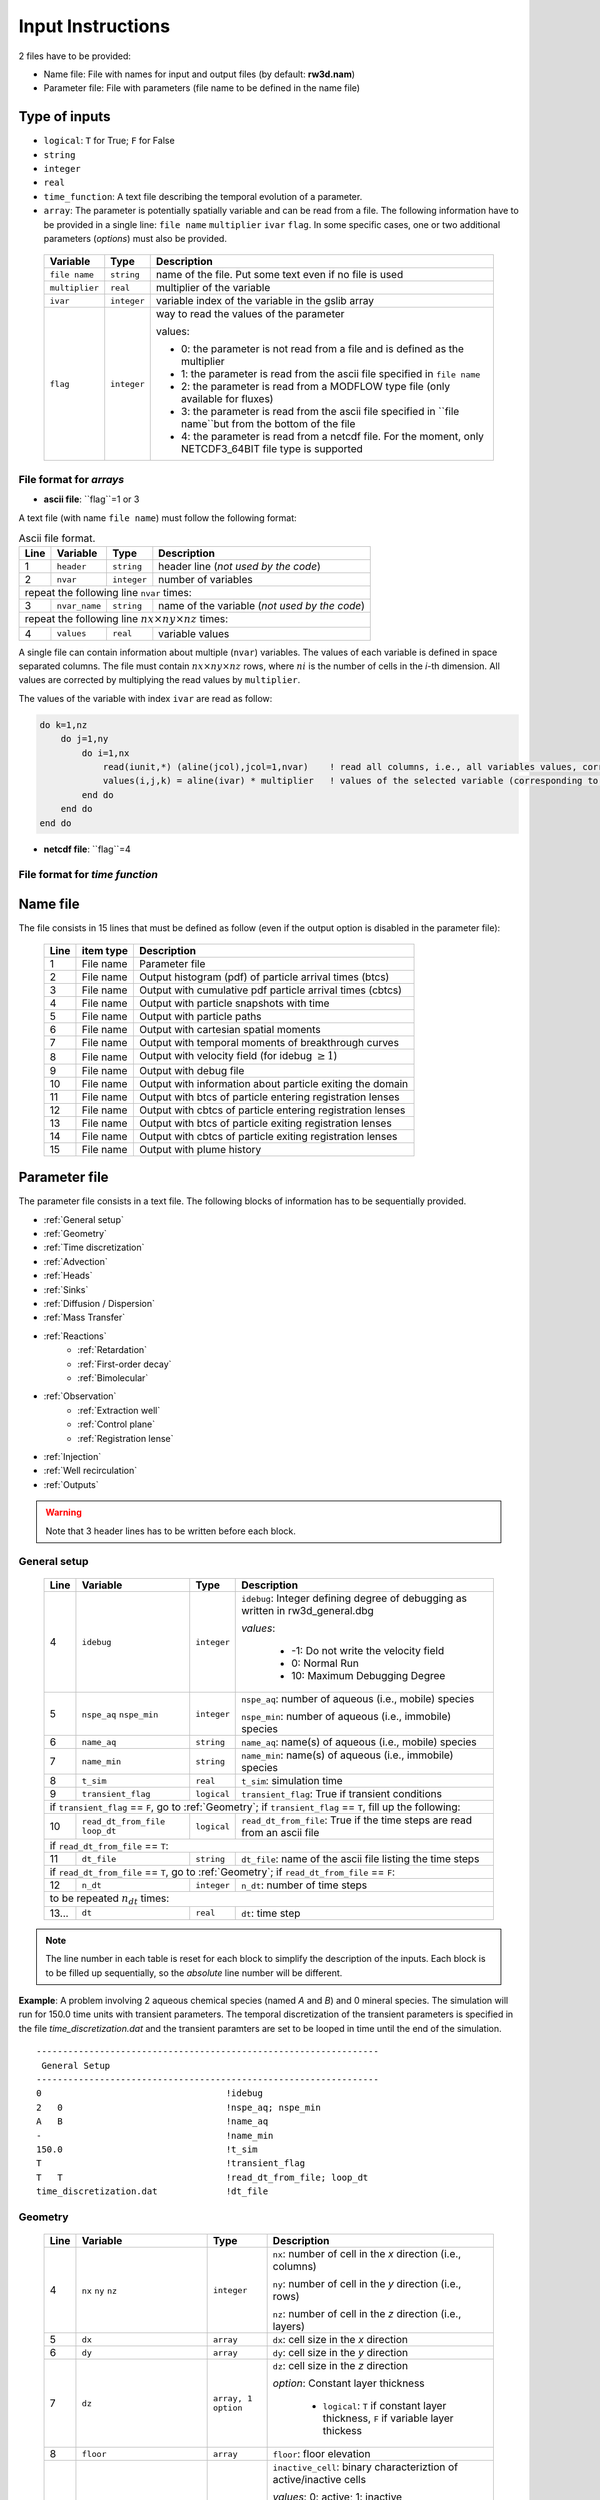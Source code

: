 .. _inputs:

Input Instructions
===============

2 files have to be provided: 

- Name file: File with names for input and output files (by default: **rw3d.nam**)
- Parameter file: File with parameters (file name to be defined in the name file)


Type of inputs
------------

- ``logical``: ``T`` for True; ``F`` for False
- ``string``
- ``integer``
- ``real``
- ``time_function``: A text file describing the temporal evolution of a parameter. 
- ``array``: The parameter is potentially spatially variable and can be read from a file. The following information have to be provided in a single line: ``file name`` ``multiplier`` ``ivar`` ``flag``. 
  In some specific cases, one or two additional parameters (*options*) must also be provided. 

.. _tbl-grid:
  
  +-----------------------------+--------------------+-----------------------------------------------------------------------------------------------------------+
  | Variable                    | Type               | Description                                                                                               |
  +======+======================+====================+===========================================================================================================+
  | ``file name``               | ``string``         | name of the file. Put some text even if no file is used                                                   |
  +-----------------------------+--------------------+-----------------------------------------------------------------------------------------------------------+
  | ``multiplier``              | ``real``           | multiplier of the variable                                                                                |
  +-----------------------------+--------------------+-----------------------------------------------------------------------------------------------------------+
  | ``ivar``                    | ``integer``        | variable index of the variable in the gslib array                                                         |
  +-----------------------------+--------------------+-----------------------------------------------------------------------------------------------------------+
  | ``flag``                    | ``integer``        | way to read the values of the parameter                                                                   |
  |                             |                    |                                                                                                           |
  |                             |                    | values:                                                                                                   |
  |                             |                    |                                                                                                           |
  |                             |                    | - 0: the parameter is not read from a file and is defined as the multiplier                               |
  |                             |                    | - 1: the parameter is read from the ascii file specified in ``file name``                                 |
  |                             |                    | - 2: the parameter is read from a MODFLOW type file (only available for fluxes)                           |
  |                             |                    | - 3: the parameter is read from the ascii file specified in ``file name``but from the bottom of the file  |
  |                             |                    | - 4: the parameter is read from a netcdf file. For the moment, only NETCDF3_64BIT file type is supported  |
  |                             |                    |                                                                                                           |
  +-----------------------------+--------------------+-----------------------------------------------------------------------------------------------------------+

.. 
    .. tabularcolumns:: p{0.132\linewidth}p{0.198\linewidth}p{0.330\linewidth}
    .. table:: Example table in grid style
    :name: tables-grid-example
    :widths: 20, 30, 50
    :class: longtable
    :align: center
    :width: 66%

    +-----------------------------+--------------------+-----------------------------------------------------------------------------------------------------------+
    | Variable                    | Type               | Description                                                                                               |
    +======+======================+====================+===========================================================================================================+
    | ``file name``               | ``string``         | name of the file. Put some text even if no file is used                                                   |
    +-----------------------------+--------------------+-----------------------------------------------------------------------------------------------------------+
    | ``multiplier``              | ``real``           | multiplier of the variable                                                                                |
    +-----------------------------+--------------------+-----------------------------------------------------------------------------------------------------------+
    | ``ivar``                    | ``integer``        | variable index of the variable in the gslib array                                                         |
    +-----------------------------+--------------------+-----------------------------------------------------------------------------------------------------------+
    | ``flag``                    | ``integer``        | way to read the values of the parameter                                                                   |
    |                             |                    |                                                                                                           |
    |                             |                    | values:                                                                                                   |
    |                             |                    |                                                                                                           |
    |                             |                    | - 0: the parameter is not read from a file and is defined as the multiplier                               |
    |                             |                    | - 1: the parameter is read from the ascii file specified in ``file name``                                 |
    |                             |                    | - 2: the parameter is read from a MODFLOW type file (only available for fluxes)                           |
    |                             |                    | - 3: the parameter is read from the ascii file specified in ``file name``but from the bottom of the file  |
    |                             |                    | - 4: the parameter is read from a netcdf file. For the moment, only NETCDF3_64BIT file type is supported  |
    |                             |                    |                                                                                                           |
    +-----------------------------+--------------------+-----------------------------------------------------------------------------------------------------------+


File format for *arrays*
~~~~~~~~~~

- **ascii file**: ``flag``=1 or 3

A text file (with name ``file name``) must follow the following format: 

.. container::
   :name: table-array

   .. table:: Ascii file format.
 
      +------+-------------------------------------------------------------------------+--------------------+----------------------------------------------------------------------------------------+
      |Line  | Variable                                                                | Type               | Description                                                                            |
      +======+=========================================================================+====================+========================================================================================+
      | 1    | ``header``                                                              | ``string``         | header line (*not used by the code*)                                                   |
      +------+-------------------------------------------------------------------------+--------------------+----------------------------------------------------------------------------------------+
      | 2    | ``nvar``                                                                | ``integer``        | number of variables                                                                    |
      +------+-------------------------------------------------------------------------+--------------------+----------------------------------------------------------------------------------------+
      | repeat the following line ``nvar`` times:                                                                                                                                                    |
      +------+-------------------------------------------------------------------------+--------------------+----------------------------------------------------------------------------------------+
      | 3    | ``nvar_name``                                                           | ``string``         | name of the variable (*not used by the code*)                                          |
      +------+-------------------------------------------------------------------------+--------------------+----------------------------------------------------------------------------------------+
      | repeat the following line :math:`nx \times ny \times nz` times:                                                                                                                              |
      +------+-------------------------------------------------------------------------+--------------------+----------------------------------------------------------------------------------------+
      | 4    | ``values``                                                              | ``real``           | variable values                                                                        |
      +------+-------------------------------------------------------------------------+--------------------+----------------------------------------------------------------------------------------+

A single file can contain information about multiple (``nvar``) variables. 
The values of each variable is defined in space separated columns. The file must contain :math:`nx \times ny \times nz` rows, where :math:`ni` is the number of cells in the *i*-th dimension. 
All values are corrected by multiplying the read values by ``multiplier``. 

The values of the variable with index ``ivar`` are read as follow: 

.. code-block:: fortran

    do k=1,nz
        do j=1,ny
            do i=1,nx
                read(iunit,*) (aline(jcol),jcol=1,nvar)    ! read all columns, i.e., all variables values, corresponding to the location (i,j,k)
                values(i,j,k) = aline(ivar) * multiplier   ! values of the selected variable (corresponding to the column ivar), corrected by a user-defined constant (multiplier) 
            end do
        end do
    end do


- **netcdf file**: ``flag``=4


File format for *time function*
~~~~~~~~~~



Name file
------------

The file consists in 15 lines that must be defined as follow (even if the output option is disabled in the parameter file): 

.. _tbl-grid:
 
  +------+--------------+------------------------------------------------------------+
  |Line  | item type    | Description                                                |
  +======+==============+============================================================+
  | 1    | File name    | Parameter file                                             |
  +------+--------------+------------------------------------------------------------+
  | 2    | File name    | Output histogram (pdf) of particle arrival times (btcs)    |
  +------+--------------+------------------------------------------------------------+
  | 3    | File name    | Output with cumulative pdf particle arrival times (cbtcs)  |
  +------+--------------+------------------------------------------------------------+
  | 4    | File name    | Output with particle snapshots with time                   |
  +------+--------------+------------------------------------------------------------+
  | 5    | File name    | Output with particle paths                                 |
  +------+--------------+------------------------------------------------------------+
  | 6    | File name    | Output with cartesian spatial moments                      |
  +------+--------------+------------------------------------------------------------+
  | 7    | File name    | Output with temporal moments of breakthrough curves        |
  +------+--------------+------------------------------------------------------------+
  | 8    | File name    | Output with velocity field (for idebug :math:`\geq 1`)     |
  +------+--------------+------------------------------------------------------------+
  | 9    | File name    | Output with debug file                                     |
  +------+--------------+------------------------------------------------------------+
  | 10   | File name    | Output with information about particle exiting the domain  |
  +------+--------------+------------------------------------------------------------+
  | 11   | File name    | Output with btcs of particle entering registration lenses  |
  +------+--------------+------------------------------------------------------------+
  | 12   | File name    | Output with cbtcs of particle entering registration lenses |
  +------+--------------+------------------------------------------------------------+
  | 13   | File name    | Output with btcs of particle exiting registration lenses   |
  +------+--------------+------------------------------------------------------------+
  | 14   | File name    | Output with cbtcs of particle exiting registration lenses  |
  +------+--------------+------------------------------------------------------------+
  | 15   | File name    | Output with plume history                                  |
  +------+--------------+------------------------------------------------------------+


Parameter file
------------

The parameter file consists in a text file. The following blocks of information has to be sequentially provided. 

- :ref:`General setup`
- :ref:`Geometry`
- :ref:`Time discretization`
- :ref:`Advection`
- :ref:`Heads`
- :ref:`Sinks`
- :ref:`Diffusion / Dispersion`
- :ref:`Mass Transfer`
- :ref:`Reactions`
    - :ref:`Retardation`
    - :ref:`First-order decay`
    - :ref:`Bimolecular`
- :ref:`Observation` 
    - :ref:`Extraction well`
    - :ref:`Control plane`
    - :ref:`Registration lense`
- :ref:`Injection`
- :ref:`Well recirculation`
- :ref:`Outputs`

.. warning::
    Note that 3 header lines has to be written before each block. 


.. _General setup:

General setup
~~~~~~~~~~

.. _tbl-grid:
  
  +------+-------------------------------------------------------------------------+--------------------+----------------------------------------------------------------------------------------+
  |Line  | Variable                                                                | Type               | Description                                                                            |
  +======+=========================================================================+====================+========================================================================================+
  | 4    | ``idebug``                                                              | ``integer``        | ``idebug``: Integer defining degree of debugging as written in rw3d_general.dbg        |
  |      |                                                                         |                    |                                                                                        |
  |      |                                                                         |                    | *values*:                                                                              |
  |      |                                                                         |                    |                                                                                        |
  |      |                                                                         |                    |         - -1: Do not write the velocity field                                          |
  |      |                                                                         |                    |         - 0: Normal Run                                                                |
  |      |                                                                         |                    |         - 10: Maximum Debugging Degree                                                 |
  +------+-------------------------------------------------------------------------+--------------------+----------------------------------------------------------------------------------------+
  | 5    | ``nspe_aq`` ``nspe_min``                                                | ``integer``        | ``nspe_aq``: number of aqueous (i.e., mobile) species                                  |
  |      |                                                                         |                    |                                                                                        |
  |      |                                                                         |                    | ``nspe_min``: number of aqueous (i.e., immobile) species                               |
  +------+-------------------------------------------------------------------------+--------------------+----------------------------------------------------------------------------------------+
  | 6    | ``name_aq``                                                             | ``string``         | ``name_aq``: name(s) of aqueous (i.e., mobile) species                                 |
  +------+-------------------------------------------------------------------------+--------------------+----------------------------------------------------------------------------------------+
  | 7    | ``name_min``                                                            | ``string``         | ``name_min``: name(s) of aqueous (i.e., immobile) species                              |
  +------+-------------------------------------------------------------------------+--------------------+----------------------------------------------------------------------------------------+
  | 8    | ``t_sim``                                                               | ``real``           | ``t_sim``: simulation time                                                             |
  +------+-------------------------------------------------------------------------+--------------------+----------------------------------------------------------------------------------------+
  | 9    | ``transient_flag``                                                      | ``logical``        | ``transient_flag``: True if transient conditions                                       |
  +------+-------------------------------------------------------------------------+--------------------+----------------------------------------------------------------------------------------+
  | if ``transient_flag`` == ``F``, go to :ref:`Geometry`; if ``transient_flag`` == ``T``, fill up the following:                                                                                |
  +------+-------------------------------------------------------------------------+--------------------+----------------------------------------------------------------------------------------+
  | 10   | ``read_dt_from_file``  ``loop_dt``                                      | ``logical``        | ``read_dt_from_file``: True if the time steps are read from an ascii file              |
  +------+-------------------------------------------------------------------------+--------------------+----------------------------------------------------------------------------------------+
  | if ``read_dt_from_file`` == ``T``:                                                                                                                                                           |
  +------+-------------------------------------------------------------------------+--------------------+----------------------------------------------------------------------------------------+
  | 11   | ``dt_file``                                                             | ``string``         | ``dt_file``: name of the ascii file listing the time steps                             |
  +------+-------------------------------------------------------------------------+--------------------+----------------------------------------------------------------------------------------+
  | if ``read_dt_from_file`` == ``T``, go to :ref:`Geometry`; if ``read_dt_from_file`` == ``F``:                                                                                                 |
  +------+-------------------------------------------------------------------------+--------------------+----------------------------------------------------------------------------------------+
  | 12   | ``n_dt``                                                                | ``integer``        | ``n_dt``: number of time steps                                                         |
  +------+-------------------------------------------------------------------------+--------------------+----------------------------------------------------------------------------------------+
  | to be repeated :math:`n_{dt}` times:                                                                                                                                                         |
  +------+-------------------------------------------------------------------------+--------------------+----------------------------------------------------------------------------------------+
  | 13...| ``dt``                                                                  | ``real``           | ``dt``: time step                                                                      |
  +------+-------------------------------------------------------------------------+--------------------+----------------------------------------------------------------------------------------+

.. note::
    The line number in each table is reset for each block to simplify the description of the inputs. Each block is to be filled up sequentially, so the *absolute* line number will be different. 


**Example**: A problem involving 2 aqueous chemical species (named *A* and *B*) and 0 mineral species. 
The simulation will run for 150.0 time units with transient parameters. 
The temporal discretization of the transient parameters is specified in the file *time_discretization.dat* and the transient paramters are set to be looped in time until the end of the simulation. 

::

   -----------------------------------------------------------------
    General Setup
   -----------------------------------------------------------------
   0                                   !idebug
   2   0                               !nspe_aq; nspe_min
   A   B                               !name_aq
   -                                   !name_min
   150.0                               !t_sim
   T                                   !transient_flag
   T   T                               !read_dt_from_file; loop_dt
   time_discretization.dat             !dt_file


.. _Geometry:

Geometry
~~~~~~~~~~

.. raw:: latex

    \begin{landscape}

.. _tbl-grid:
  
  +------+-------------------------------------------------------------------------+--------------------+----------------------------------------------------------------------------------------+
  |Line  | Variable                                                                | Type               | Description                                                                            |
  +======+=========================================================================+====================+========================================================================================+
  | 4    | ``nx`` ``ny`` ``nz``                                                    | ``integer``        | ``nx``: number of cell in the *x* direction (i.e., columns)                            |
  |      |                                                                         |                    |                                                                                        |
  |      |                                                                         |                    | ``ny``: number of cell in the *y* direction (i.e., rows)                               |
  |      |                                                                         |                    |                                                                                        |
  |      |                                                                         |                    | ``nz``: number of cell in the *z* direction (i.e., layers)                             |
  +------+-------------------------------------------------------------------------+--------------------+----------------------------------------------------------------------------------------+
  | 5    | ``dx``                                                                  | ``array``          | ``dx``: cell size in the *x* direction                                                 |
  +------+-------------------------------------------------------------------------+--------------------+----------------------------------------------------------------------------------------+
  | 6    | ``dy``                                                                  | ``array``          | ``dy``: cell size in the *y* direction                                                 |
  +------+-------------------------------------------------------------------------+--------------------+----------------------------------------------------------------------------------------+
  | 7    | ``dz``                                                                  | ``array, 1 option``| ``dz``: cell size in the *z* direction                                                 |
  |      |                                                                         |                    |                                                                                        |
  |      |                                                                         |                    | *option*: Constant layer thickness                                                     |
  |      |                                                                         |                    |                                                                                        |
  |      |                                                                         |                    |    - ``logical``: ``T`` if constant layer thickness, ``F`` if variable layer thickess  |
  +------+-------------------------------------------------------------------------+--------------------+----------------------------------------------------------------------------------------+
  | 8    | ``floor``                                                               | ``array``          | ``floor``: floor elevation                                                             |
  +------+-------------------------------------------------------------------------+--------------------+----------------------------------------------------------------------------------------+
  | 9    | ``inactive_cell``                                                       | ``array, 1 option``| ``inactive_cell``: binary characteriztion of active/inactive cells                     |
  |      |                                                                         |                    |                                                                                        |
  |      |                                                                         |                    | *values*: 0: active; 1: inactive                                                       |
  |      |                                                                         |                    |                                                                                        |
  |      |                                                                         |                    | *option*: Particle in inactive cells are killed                                        |
  |      |                                                                         |                    |                                                                                        |
  |      |                                                                         |                    |    - ``logical``: ``T`` particles are killed, ``F`` particles bounce at the boundary   |
  +------+-------------------------------------------------------------------------+--------------------+----------------------------------------------------------------------------------------+
  | 10   | ``ib(1,1)`` ``ib(1,2)`` ``ib(2,1)`` ``ib(2,2)`` ``ib(3,1)`` ``ib(3,2)`` | ``integer``        | Defines the particle behaviour if a domain boundary is reached.                        |
  |      |                                                                         |                    |                                                                                        |
  |      |                                                                         |                    | ``ib(1,1)``: left boundary, defined by x_min                                           |
  |      |                                                                         |                    |                                                                                        |
  |      |                                                                         |                    | ``ib(1,2)``: right boundary, defined by x_max                                          |
  |      |                                                                         |                    |                                                                                        |
  |      |                                                                         |                    | ``ib(2,1)``: front boundary, defined by y_min                                          |
  |      |                                                                         |                    |                                                                                        |
  |      |                                                                         |                    | ``ib(2,2)``: back boundary, defined by y_max                                           |
  |      |                                                                         |                    |                                                                                        |
  |      |                                                                         |                    | ``ib(2,1)``: bottom boundary, defined by z_min                                         |
  |      |                                                                         |                    |                                                                                        |
  |      |                                                                         |                    | ``ib(2,2)``: top boundary, defined by z_max                                            |
  |      |                                                                         |                    |                                                                                        |
  |      |                                                                         |                    | *values*:                                                                              |
  |      |                                                                         |                    |                                                                                        |
  |      |                                                                         |                    |    - 0: The particle is killed                                                         |
  |      |                                                                         |                    |    - 1: The particle bounces at the boundary                                           |
  |      |                                                                         |                    |    - 2: The particle is sent to the opposite side of the domain                        |
  +------+-------------------------------------------------------------------------+--------------------+----------------------------------------------------------------------------------------+

.. raw:: latex

    \end{landscape}

**Example**: The domain is discretized in 1200 cells in the *x*-direction, 1400 cells in the *y*-direction and 11 cells in the *z*-direction. 
The cell size in *x* and *y* is fixed to 100 space units. The cell size in the *z*-direction is variable in space and specified in the file *dz.dat*. 
The bottom elevation of the domain (floor) is also variable in space and specified in the file *floor.dat*.  
The location of inactive cells is provided in the file *InactCell.dat* and particles reaching an inactive cell will be killed. 
Finally, particles reaching the boundary of the domain will be killed, expect at the top of the domain, where particles will bounce.  

::

   ---------------------------------------------------------------
    Geometry
   ---------------------------------------------------------------
   1200    1400    11                               !nx; ny; nz
   not_used             100.0    1    0             !dx
   not_used             100.0    1    0             !dy
   dz.dat               1.0      1    1    F        !dz
   floor.dat            1.0      1    1             !floor
   InactCell.dat        1.0      1    1    T        !inactive_cell
   0   0   0   0   0   1                            !ib(1,1); ib(1,2); ib(2,1); ib(2,2); ib(3,1); ib(3,2)


.. _Time discretization:

Time discretization
~~~~~~~~~~

.. _tbl-grid:
  
  +------+-------------------------------------------------------------------------+--------------------+----------------------------------------------------------------------------------------+
  |Line  | Variable                                                                | Type               | Description                                                                            |
  +======+=========================================================================+====================+========================================================================================+
  | 4    | ``dt_method``                                                           | ``string``         | Defines the way time steps are computed                                                |
  |      |                                                                         |                    |                                                                                        |
  |      |                                                                         |                    | *values*: description provided in section :ref:`Time discretization process`           |
  |      |                                                                         |                    |                                                                                        |
  |      |                                                                         |                    |    - ``constant_dt``                                                                   |
  |      |                                                                         |                    |    - ``constant_cu``                                                                   |
  |      |                                                                         |                    |    - ``constant_damt``                                                                 |
  |      |                                                                         |                    |    - ``constant_dadecay``                                                              |
  |      |                                                                         |                    |    - ``optimum_dt``                                                                    |
  +------+-------------------------------------------------------------------------+--------------------+----------------------------------------------------------------------------------------+
  | 5    | ``dt`` ``courant`` ``peclet`` ``DaKINETIC`` ``DaDECAY`` ``DaMMT``       | ``real``           | Time step restrictor, as defined in section :ref:`Time discretization process`         |
  +------+-------------------------------------------------------------------------+--------------------+----------------------------------------------------------------------------------------+

**Example**: 

::

   -----------------------------------------------------------------
    Time discretization
   -----------------------------------------------------------------
   constant_cu                                             !... 
   1.0  0.5  0.2  0.1  0.1  0.1                            !... 
   0.99                                                    !... time step relaxation


.. _Advection:

Advection
~~~~~~~~~~

.. _tbl-grid:
  
  +------+-------------------------------------------------------------------------+--------------------+----------------------------------------------------------------------------------------+
  |Line  | Variable                                                                | Type               | Description                                                                            |
  +======+=========================================================================+====================+========================================================================================+
  | 4    | ``advection_action``                                                    | ``logical``        | True if the package is activated                                                       |
  +------+-------------------------------------------------------------------------+--------------------+----------------------------------------------------------------------------------------+
  | 5    | ``advection_method``                                                    | ``logical``        | Method for advective motion of particles, as defined in :ref:`Advective motion`        |
  |      |                                                                         |                    |                                                                                        |
  |      |                                                                         |                    | *values*:                                                                              |
  |      |                                                                         |                    |                                                                                        |
  |      |                                                                         |                    |    - ``exponential``                                                                   |
  |      |                                                                         |                    |    - ``eulerian``                                                                      |
  +------+-------------------------------------------------------------------------+--------------------+----------------------------------------------------------------------------------------+
  | 6    | ``q_x``                                                                 | ``array``          | flux in the *x* direction                                                              |
  +------+-------------------------------------------------------------------------+--------------------+----------------------------------------------------------------------------------------+
  | 7    | ``q_y``                                                                 | ``array``          | flux in the *y* direction                                                              |
  +------+-------------------------------------------------------------------------+--------------------+----------------------------------------------------------------------------------------+
  | 8    | ``q_z``                                                                 | ``array``          | flux in the *z* direction                                                              |
  +------+-------------------------------------------------------------------------+--------------------+----------------------------------------------------------------------------------------+
  | 9    | ``porosity``                                                            | ``array, 1 option``| porosity (or water content)                                                            |
  |      |                                                                         |                    |                                                                                        |
  |      |                                                                         |                    | *option*: transient conditions                                                         |
  |      |                                                                         |                    |                                                                                        |
  |      |                                                                         |                    |    - ``logical``: ``T`` transient field, ``F`` steady-state field                      |
  +------+-------------------------------------------------------------------------+--------------------+----------------------------------------------------------------------------------------+

**Example**: 

::

   -----------------------------------------------------------------
    Advection
   -----------------------------------------------------------------
   T                                                                              !... advection_action
   Eulerian                                                                       !... advection_method
   qx_DK1.nc                            1.0   1   4   T                           !... qx array
   qy_DK1.nc                            1.0   1   4   T                           !... qy array
   qz_DK1.nc                            1.0   1   4   T                           !... qz array
   porosity_DK1.dat                     1.0   1   1   F                           !... porosity array


.. _Heads:

Heads
~~~~~~~~~~

.. _tbl-grid:
  
  +------+-------------------------------------------------------------------------+--------------------+----------------------------------------------------------------------------------------+
  |Line  | Variable                                                                | Type               | Description                                                                            |
  +======+=========================================================================+====================+========================================================================================+
  | 4    | ``heads_action``                                                        | ``logical``        | True if the package is activated                                                       |
  +------+-------------------------------------------------------------------------+--------------------+----------------------------------------------------------------------------------------+
  | 5    | ``heads``                                                               | ``array``          | cell-by-cell head elevation                                                            |
  +------+-------------------------------------------------------------------------+--------------------+----------------------------------------------------------------------------------------+
  | 6    | ``heads_threshold``                                                     | ``real``           | maximum head elevation for the cell to be considered dry                               |
  +------+-------------------------------------------------------------------------+--------------------+----------------------------------------------------------------------------------------+


.. _Sinks:

Sinks
~~~~~~~~~~

.. _tbl-grid:
  
  +------+-------------------------------------------------------------------------+--------------------+----------------------------------------------------------------------------------------+
  |Line  | Variable                                                                | Type               | Description                                                                            |
  +======+=========================================================================+====================+========================================================================================+
  | 4    | ``sinks_action``                                                        | ``logical``        | True if the package is activated                                                       |
  +------+-------------------------------------------------------------------------+--------------------+----------------------------------------------------------------------------------------+
  | 5    | ``n_sinks``                                                             | ``integer``        | number of sink                                                                         |
  +------+-------------------------------------------------------------------------+--------------------+----------------------------------------------------------------------------------------+
  | to be repeated :math:`n_{sinks}` times:                                                                                                                                                      |
  +------+-------------------------------------------------------------------------+--------------------+----------------------------------------------------------------------------------------+
  | 6... | ``sink_name`` ``Q_sink``                                                |``string`` ``array``| ``sink_name``: name of the sink                                                        |
  |      |                                                                         |                    |                                                                                        |
  |      |                                                                         |                    | ``Q_sink``: flow going into the sink (:math:`L^3/T`)                                   |
  +------+-------------------------------------------------------------------------+--------------------+----------------------------------------------------------------------------------------+


.. _Diffusion / Dispersion:

Dispersion / Disffusion
~~~~~~~~~~

.. _tbl-grid:
  
  +------+-------------------------------------------------------------------------+--------------------+----------------------------------------------------------------------------------------+
  |Line  | Variable                                                                | Type               | Description                                                                            |
  +======+=========================================================================+====================+========================================================================================+
  | 4    | ``dispersion_action``                                                   | ``logical``        | True if the package is activated                                                       |
  +------+-------------------------------------------------------------------------+--------------------+----------------------------------------------------------------------------------------+
  | 5    | ``dispersivity_L``                                                      | ``array``          | dispersivity in the longitudinal direction                                             |
  +------+-------------------------------------------------------------------------+--------------------+----------------------------------------------------------------------------------------+
  | 6    | ``dispersivity_TH``                                                     | ``array``          | dispersivity in the transverse horizontal direction                                    |
  +------+-------------------------------------------------------------------------+--------------------+----------------------------------------------------------------------------------------+
  | 7    | ``dispersivity_TV``                                                     | ``array``          | dispersivity in the transverse vertical direction                                      |
  +------+-------------------------------------------------------------------------+--------------------+----------------------------------------------------------------------------------------+
  | 8    | ``diffusion_L``                                                         | ``array, 1 option``| effective molecular diffusion in the longitudinal direction                            |
  |      |                                                                         |                    |                                                                                        |
  |      |                                                                         |                    | *option*: transient conditions                                                         |
  |      |                                                                         |                    |                                                                                        |
  |      |                                                                         |                    |    - ``logical``: ``T`` transient field, ``F`` steady-state field                      |
  +------+-------------------------------------------------------------------------+--------------------+----------------------------------------------------------------------------------------+
  | 9    | ``diffusion_TH``                                                        | ``array, 1 option``| effective molecular diffusion in the transverse horizontal direction                   |
  |      |                                                                         |                    |                                                                                        |
  |      |                                                                         |                    | *option*: transient conditions                                                         |
  |      |                                                                         |                    |                                                                                        |
  |      |                                                                         |                    |    - ``logical``: ``T`` transient field, ``F`` steady-state field                      |
  +------+-------------------------------------------------------------------------+--------------------+----------------------------------------------------------------------------------------+
  | 10   | ``diffusion_TV``                                                        | ``array, 1 option``| effective molecular diffusion in the transverse vertical direction                     |
  |      |                                                                         |                    |                                                                                        |
  |      |                                                                         |                    | *option*: transient conditions                                                         |
  |      |                                                                         |                    |                                                                                        |
  |      |                                                                         |                    |    - ``logical``: ``T`` transient field, ``F`` steady-state field                      |
  +------+-------------------------------------------------------------------------+--------------------+----------------------------------------------------------------------------------------+
  | 11   | ``dispersivity_factor`` (repeat ``nspe_aq`` times)                      | ``real``           | Species dependent multiplier for the dispersivity coefficients                         |
  |      |                                                                         |                    |                                                                                        |
  |      |                                                                         |                    | *for each aqueous species, the effective dispersivity coefficients*                    |
  |      |                                                                         |                    | *is multiplied by the given factor*                                                    |
  +------+-------------------------------------------------------------------------+--------------------+----------------------------------------------------------------------------------------+
  | 12   | ``diffusion_factor`` (repeat ``nspe_aq`` times)                         | ``real``           | Species dependent multiplier for the diffusion coefficients                            |
  |      |                                                                         |                    |                                                                                        |
  |      |                                                                         |                    | *for each aqueous species, the effective diffusion coefficient*                        |
  |      |                                                                         |                    | *is multiplied by the given factor*                                                    |
  +------+-------------------------------------------------------------------------+--------------------+----------------------------------------------------------------------------------------+


.. _Mass transfer:

Mass transfer
~~~~~~~~~~

.. _tbl-grid:

  +------+-------------------------------------------------------------------------+--------------------+----------------------------------------------------------------------------------------+
  |Line  | Variable                                                                | Type               | Description                                                                            |
  +======+=========================================================================+====================+========================================================================================+
  | 4    | ``mass_transfer_action``                                                | ``logical``        | True if the package is activated                                                       |
  +------+-------------------------------------------------------------------------+--------------------+----------------------------------------------------------------------------------------+
  | 5    | ``type_mass_transfer``                                                  | ``string``         | Defines the type of mass transfer process                                              |
  |      |                                                                         |                    |                                                                                        |
  |      |                                                                         |                    | *values*: description provided in section :ref:`Multirate Mass Transfer process`       |
  |      |                                                                         |                    |                                                                                        |
  |      |                                                                         |                    |    - ``multirate``                                                                     |
  |      |                                                                         |                    |    - ``spherical_diffusion``                                                           |
  |      |                                                                         |                    |    - ``layered_diffusion``                                                             |
  |      |                                                                         |                    |    - ``cylindral_diffusion``                                                           |
  |      |                                                                         |                    |    - ``power_law``                                                                     |
  |      |                                                                         |                    |    - ``lognormal_law``                                                                 |
  |      |                                                                         |                    |    - ``composite_law``                                                                 |
  +------+-------------------------------------------------------------------------+--------------------+----------------------------------------------------------------------------------------+
  | if ``type_mass_transfer`` = ``multirate`` or ``spherical_diffusion`` or ``layered_diffusion`` or ``cylindral_diffusion``:                                                                    |
  +------+-------------------------------------------------------------------------+--------------------+----------------------------------------------------------------------------------------+
  | 6    | ``num_immobile_zones``                                                  | ``integer``        | number of immobile zones                                                               |
  +------+-------------------------------------------------------------------------+--------------------+----------------------------------------------------------------------------------------+
  | to be repeated ``num_immobile_zones`` times:                                                                                                                                                 |
  +------+-------------------------------------------------------------------------+--------------------+----------------------------------------------------------------------------------------+
  | 7    | ``porosity_immobile``                                                   | ``array``          | porosity in the ith immobile zone                                                      |
  +------+-------------------------------------------------------------------------+--------------------+----------------------------------------------------------------------------------------+
  | 8    | ``mass_transfer_coef``                                                  | ``array``          | mass transfer coefficient in the ith immobile zone                                     |
  +------+-------------------------------------------------------------------------+--------------------+----------------------------------------------------------------------------------------+
  | if ``type_mass_transfer`` = ``power_law``:                                                                                                                                                   |
  +------+-------------------------------------------------------------------------+--------------------+----------------------------------------------------------------------------------------+
  | 6    | ``num_immobile_zones``                                                  | ``integer``        | number of immobile zones                                                               |
  +------+-------------------------------------------------------------------------+--------------------+----------------------------------------------------------------------------------------+
  | to be repeated ``num_immobile_zones`` times:                                                                                                                                                 |
  +------+-------------------------------------------------------------------------+--------------------+----------------------------------------------------------------------------------------+
  | 7    | ``btot``                                                                | ``array``          | total capacity                                                                         |
  +------+-------------------------------------------------------------------------+--------------------+----------------------------------------------------------------------------------------+
  | 8    | ``Amin``                                                                | ``array``          | minimum mass transfer coefficient                                                      |
  +------+-------------------------------------------------------------------------+--------------------+----------------------------------------------------------------------------------------+
  | 9    | ``Amax``                                                                | ``array``          | maximum mass transfer coefficient                                                      |
  +------+-------------------------------------------------------------------------+--------------------+----------------------------------------------------------------------------------------+
  | 10   | ``power``                                                               | ``array``          | power coefficient                                                                      |
  +------+-------------------------------------------------------------------------+--------------------+----------------------------------------------------------------------------------------+
  | if ``type_mass_transfer`` = ``lognormal_law``:                                                                                                                                               |
  +------+-------------------------------------------------------------------------+--------------------+----------------------------------------------------------------------------------------+
  | 6    | ``num_immobile_zones``                                                  | ``integer``        | number of immobile zones                                                               |
  +------+-------------------------------------------------------------------------+--------------------+----------------------------------------------------------------------------------------+
  | to be repeated ``num_immobile_zones`` times:                                                                                                                                                 |
  +------+-------------------------------------------------------------------------+--------------------+----------------------------------------------------------------------------------------+
  | 7    | ``btot``                                                                | ``array``          | total capacity                                                                         |
  +------+-------------------------------------------------------------------------+--------------------+----------------------------------------------------------------------------------------+
  | 8    | ``mean``                                                                | ``array``          | mean of the lognormal mass transfer coefficients                                       |
  +------+-------------------------------------------------------------------------+--------------------+----------------------------------------------------------------------------------------+
  | 9    | ``stdv``                                                                | ``array``          | standart deviation in mass transfer coefficients                                       |
  +------+-------------------------------------------------------------------------+--------------------+----------------------------------------------------------------------------------------+
  | if ``type_mass_transfer`` = ``composite_media``:                                                                                                                                             |
  +------+-------------------------------------------------------------------------+--------------------+----------------------------------------------------------------------------------------+
  | 6    | ``nmrate`` ``nsph`` ``ncyl`` ``nlay``                                   | ``integer``        | ``nmrate``: number of immobile zones for the multirate mass transfer model             |
  |      |                                                                         |                    |                                                                                        |
  |      |                                                                         |                    | ``nsph``: number of immobile zones for the spherical diffusion model                   |
  |      |                                                                         |                    |                                                                                        |
  |      |                                                                         |                    | ``ncyl``: number of immobile zones for the cylindral diffusion model                   |
  |      |                                                                         |                    |                                                                                        |
  |      |                                                                         |                    | ``nlay``: number of immobile zones for the layered diffusion model                     |
  +------+-------------------------------------------------------------------------+--------------------+----------------------------------------------------------------------------------------+
  | for each mass transfer model, fill up sequentially the corresponding parameters as described above                                                                                           |
  +------+-------------------------------------------------------------------------+--------------------+----------------------------------------------------------------------------------------+


.. _Reactions:

Reactions
~~~~~~~~~~

.. _Retardation:

Retardation
""""""""""

.. _tbl-grid:

  +------+-------------------------------------------------------------------------+--------------------+----------------------------------------------------------------------------------------+
  |Line  | Variable                                                                | Type               | Description                                                                            |
  +======+=========================================================================+====================+========================================================================================+
  | 4    | ``retardation_action``                                                  | ``logical``        | True if the package is activated                                                       |
  +------+-------------------------------------------------------------------------+--------------------+----------------------------------------------------------------------------------------+
  | to be repeated ``nspe_aq`` times:                                                                                                                                                            |
  +------+-------------------------------------------------------------------------+--------------------+----------------------------------------------------------------------------------------+
  | 5... | ``R``                                                                   | ``array``          | retardation factor for a given aqueous species                                         |
  +------+-------------------------------------------------------------------------+--------------------+----------------------------------------------------------------------------------------+
  | if ``mass_transfer_action``=``T``:                                                                                                                                                           |
  +------+-------------------------------------------------------------------------+--------------------+----------------------------------------------------------------------------------------+
  | if ``type_mass_transfer`` = ``multirate``:                                                                                                                                                   |
  +------+-------------------------------------------------------------------------+--------------------+----------------------------------------------------------------------------------------+
  | ... to be repeated ``nspe_aq`` times:                                                                                                                                                        |
  +------+-------------------------------------------------------------------------+--------------------+----------------------------------------------------------------------------------------+
  | ...... to be repeated ``num_immobile_zones`` times:                                                                                                                                          |
  +------+-------------------------------------------------------------------------+--------------------+----------------------------------------------------------------------------------------+
  | 6 ...| ``Rim``                                                                 | ``array``          | retardation factor for a given aqueous species and given imoobile zone                 |
  +------+-------------------------------------------------------------------------+--------------------+----------------------------------------------------------------------------------------+
  | if ``type_mass_transfer`` = ``spherical_diffusion`` or ``layered_diffusion`` or ``cylindral_diffusion`` or ``power_law`` or ``lognormal_law``:                                               |
  +------+-------------------------------------------------------------------------+--------------------+----------------------------------------------------------------------------------------+
  | ... to be repeated ``nspe_aq`` times:                                                                                                                                                        |
  +------+-------------------------------------------------------------------------+--------------------+----------------------------------------------------------------------------------------+
  | 6 ...| ``Rim``                                                                 | ``array``          | retardation factor for a given aqueous species (for all imoobile zones)                |
  +------+-------------------------------------------------------------------------+--------------------+----------------------------------------------------------------------------------------+

.. note::
    Retardation is not available if ``type_mass_transfer`` = ``composite_media``. 


.. _First-order decay:

First-order decay
""""""""""

.. _tbl-grid:

  +------+-------------------------------------------------------------------------+--------------------+----------------------------------------------------------------------------------------+
  |Line  | Variable                                                                | Type               | Description                                                                            |
  +======+=========================================================================+====================+========================================================================================+
  | 4    | ``first_order_action``                                                  | ``logical``        | True if the package is activated                                                       |
  +------+-------------------------------------------------------------------------+--------------------+----------------------------------------------------------------------------------------+
  | 5    | ``nspe_decay``                                                          | ``integer``        | number of species involved in the decay network                                        |
  +------+-------------------------------------------------------------------------+--------------------+----------------------------------------------------------------------------------------+
  | 6    | ``name_spe_decay``                                                      | ``string``         | name(s) of the species involved in the decay network                                   |
  +------+-------------------------------------------------------------------------+--------------------+----------------------------------------------------------------------------------------+
  | 7    | ``type_decay_network``                                                  | ``string``         | type of the decay network                                                              |
  |      |                                                                         |                    |                                                                                        |
  |      |                                                                         |                    | *values*:                                                                              |
  |      |                                                                         |                    |                                                                                        |
  |      |                                                                         |                    |    - ``serial``: sequential degradation (e.g., A :math:`\to` B :math:`\to` C)          |
  |      |                                                                         |                    |    - ``serial_moments``: sequential degradation solving higher moments in the          |
  |      |                                                                         |                    |    derivation of transition probabilities (slower, but more accurate for large dt)     |
  |      |                                                                         |                    |    - ``generic``: generic reaction network                                             |
  +------+-------------------------------------------------------------------------+--------------------+----------------------------------------------------------------------------------------+
  | - if ``type_decay_network`` = ``serial``:                                                                                                                                                    |
  +------+-------------------------------------------------------------------------+--------------------+----------------------------------------------------------------------------------------+
  | ... to be repeated ``nspe_decay`` times:                                                                                                                                                     |
  +------+-------------------------------------------------------------------------+--------------------+----------------------------------------------------------------------------------------+
  | 8 ...| ``k``                                                                   | ``array``          | first-order decay rate                                                                 |
  +------+-------------------------------------------------------------------------+--------------------+----------------------------------------------------------------------------------------+
  | ...... do not fill for the first species for the serial network:                                                                                                                             |
  +------+-------------------------------------------------------------------------+--------------------+----------------------------------------------------------------------------------------+
  | 9 ...| ``y``                                                                   | ``array``          | yield coefficient                                                                      |
  +------+-------------------------------------------------------------------------+--------------------+----------------------------------------------------------------------------------------+
  | if ``mass_transfer_action``=``T``:                                                                                                                                                           |
  +------+-------------------------------------------------------------------------+--------------------+----------------------------------------------------------------------------------------+
  | ... if ``type_mass_transfer`` = ``multirate``:                                                                                                                                               |
  +------+-------------------------------------------------------------------------+--------------------+----------------------------------------------------------------------------------------+
  | ...... to be repeated ``nspe_decay`` times:                                                                                                                                                  |
  +------+-------------------------------------------------------------------------+--------------------+----------------------------------------------------------------------------------------+
  | ......... to be repeated ``num_immobile_zones`` times:                                                                                                                                       |
  +------+-------------------------------------------------------------------------+--------------------+----------------------------------------------------------------------------------------+
  | 10...| ``kim``                                                                 | ``array``          | first-order decay rate for a given aqueous species and given imoobile zone             |
  +------+-------------------------------------------------------------------------+--------------------+----------------------------------------------------------------------------------------+
  | ... if ``type_mass_transfer`` = ``spherical_diffusion`` or ``layered_diffusion`` or ``cylindral_diffusion`` or ``power_law`` or ``lognormal_law``:                                           |
  +------+-------------------------------------------------------------------------+--------------------+----------------------------------------------------------------------------------------+
  | ...... to be repeated ``nspe_decay`` times:                                                                                                                                                  |
  +------+-------------------------------------------------------------------------+--------------------+----------------------------------------------------------------------------------------+
  | 10...| ``kim``                                                                 | ``array``          | first-order decay rate a given aqueous species (for all imoobile zones)                |
  +------+-------------------------------------------------------------------------+--------------------+----------------------------------------------------------------------------------------+
  | - if ``type_decay_network`` = ``serial_moments``:                                                                                                                                            |
  +------+-------------------------------------------------------------------------+--------------------+----------------------------------------------------------------------------------------+
  | ... to be repeated ``nspe_decay`` times:                                                                                                                                                     |
  +------+-------------------------------------------------------------------------+--------------------+----------------------------------------------------------------------------------------+
  | 8 ...| ``k``                                                                   | ``array``          | first-order decay rate                                                                 |
  +------+-------------------------------------------------------------------------+--------------------+----------------------------------------------------------------------------------------+
  | ...... do not fill for the first species for the serial network:                                                                                                                             |
  +------+-------------------------------------------------------------------------+--------------------+----------------------------------------------------------------------------------------+
  | 9 ...| ``y``                                                                   | ``array``          | yield coefficient                                                                      |
  +------+-------------------------------------------------------------------------+--------------------+----------------------------------------------------------------------------------------+
  | - if ``type_decay_network`` = ``generic``:                                                                                                                                                   |
  +------+-------------------------------------------------------------------------+--------------------+----------------------------------------------------------------------------------------+
  | ... to be repeated ``nspe_decay`` times:                                                                                                                                                     |
  +------+-------------------------------------------------------------------------+--------------------+----------------------------------------------------------------------------------------+
  | 8 ...| ``k``                                                                   | ``array``          | first-order decay rate                                                                 |
  +------+-------------------------------------------------------------------------+--------------------+----------------------------------------------------------------------------------------+
  | ... to be repeated ``nspe_decay`` x ``nspe_decay`` times:                                                                                                                                    |
  +------+-------------------------------------------------------------------------+--------------------+----------------------------------------------------------------------------------------+
  | 9 ...| ``y``                                                                   | ``array``          | yield coefficient                                                                      |
  +------+-------------------------------------------------------------------------+--------------------+----------------------------------------------------------------------------------------+
  | if ``mass_transfer_action``=``T``:                                                                                                                                                           |
  +------+-------------------------------------------------------------------------+--------------------+----------------------------------------------------------------------------------------+
  | ... if ``type_mass_transfer`` = ``multirate``:                                                                                                                                               |
  +------+-------------------------------------------------------------------------+--------------------+----------------------------------------------------------------------------------------+
  | ...... to be repeated ``nspe_decay`` times:                                                                                                                                                  |
  +------+-------------------------------------------------------------------------+--------------------+----------------------------------------------------------------------------------------+
  | ......... to be repeated ``num_immobile_zones`` times:                                                                                                                                       |
  +------+-------------------------------------------------------------------------+--------------------+----------------------------------------------------------------------------------------+
  | 10...| ``kim``                                                                 | ``array``          | first-order decay rate for a given aqueous species and given imoobile zone             |
  +------+-------------------------------------------------------------------------+--------------------+----------------------------------------------------------------------------------------+
  | ... if ``type_mass_transfer`` = ``spherical_diffusion`` or ``layered_diffusion`` or ``cylindral_diffusion`` or ``power_law`` or ``lognormal_law``:                                           |
  +------+-------------------------------------------------------------------------+--------------------+----------------------------------------------------------------------------------------+
  | ...... to be repeated ``nspe_decay`` times:                                                                                                                                                  |
  +------+-------------------------------------------------------------------------+--------------------+----------------------------------------------------------------------------------------+
  | 10...| ``kim``                                                                 | ``array``          | first-order decay rate a given aqueous species (for all imoobile zones)                |
  +------+-------------------------------------------------------------------------+--------------------+----------------------------------------------------------------------------------------+


.. note::
    ``serial_moments`` option is not available if ``mass_transfer_action`` = ``T``. 

.. note::
    Linear reaction solver is not available if ``type_mass_transfer`` = ``composite_media``. 


.. _Bimolecular:

Bimolecular reactions
""""""""""

.. _tbl-grid:

  +------+-------------------------------------------------------------------------+--------------------+----------------------------------------------------------------------------------------+
  |Line  | Variable                                                                | Type               | Description                                                                            |
  +======+=========================================================================+====================+========================================================================================+
  | 4    | ``kinetic_action``                                                      | ``logical``        | True if the package is activated                                                       |
  +------+-------------------------------------------------------------------------+--------------------+----------------------------------------------------------------------------------------+
  | 5    | ``n_reactions``                                                         | ``integer``        | number of reactions in the network                                                     |
  +------+-------------------------------------------------------------------------+--------------------+----------------------------------------------------------------------------------------+
  | to be repeated ``n_reactions`` times:                                                                                                                                                        |
  +------+-------------------------------------------------------------------------+--------------------+----------------------------------------------------------------------------------------+
  | 6    | ``reaction_string``                                                     | ``string``         | string describing a reaction                                                           |
  |      |                                                                         |                    |                                                                                        |
  |      |                                                                         |                    | *instructions*:                                                                        |
  |      |                                                                         |                    |                                                                                        |
  |      |                                                                         |                    |    - following the form: [name_sp1] + [name_sp1] --> [name_sp3]                        |
  |      |                                                                         |                    |    - each specie names in brakets (``[]``)                                             |
  |      |                                                                         |                    |    - reactants and products separeted by an arrow (``-->``)                            |
  |      |                                                                         |                    |    - The name of the species must follow the names specified in :ref:`General setup`   |
  |      |                                                                         |                    |                                                                                        |
  |      |                                                                         |                    | *available reaction so far*:                                                           |
  |      |                                                                         |                    |                                                                                        |
  |      |                                                                         |                    |    - one reactant and zero product: A --> 0                                            |
  |      |                                                                         |                    |    - one reactant and one product: A --> C                                             |
  |      |                                                                         |                    |    - one reactant and two product: A --> C + D                                         |
  |      |                                                                         |                    |    - two reactants and zero product: A + B --> 0                                       |
  |      |                                                                         |                    |    - two reactants and one product: A + B --> C                                        |
  |      |                                                                         |                    |    - two reactants and two product: A + B --> C + D                                    |
  +------+-------------------------------------------------------------------------+--------------------+----------------------------------------------------------------------------------------+
  | to be repeated ``n_reactions`` times:                                                                                                                                                        |
  +------+-------------------------------------------------------------------------+--------------------+----------------------------------------------------------------------------------------+
  | 7    | ``kf``                                                                  | ``array``          | reaction rate                                                                          |
  +------+-------------------------------------------------------------------------+--------------------+----------------------------------------------------------------------------------------+


.. _Observation:

Observation
~~~~~~~~~~

.. note::
    Information about all observation surfaces (extraction wells, planes, registration lenses) have to be provided in a single block, without header lines between them,  


.. _Extraction well:

Extraction well
""""""""""

.. note::
    Extraction wells acting as a sink (strong or weak) can be specified in :ref:`Sinks` if the sink is considered uniformly in the cell where a well is located.
    In :ref:`Observation`, extraction wells are considered as a sink at the well location, with converging velocity leading to the actual well location. 
    See :ref:`Sink process` for more details about the implementation. 


.. _tbl-grid:

  +------+--------------------------------------------------------------------------+----------------------------------------------+----------------------------------------------------------------------------------------------------------------------------+
  |Line  | Variable                                                                 | Type                                         | Description                                                                                                                |
  +======+==========================================================================+==============================================+============================================================================================================================+
  | 4    | ``n_well``                                                               | ``integer``                                  | number of wells                                                                                                            |
  +------+--------------------------------------------------------------------------+----------------------------------------------+----------------------------------------------------------------------------------------------------------------------------+
  | to be repeated ``n_well`` times:                                                                                                                                                                                                                            |
  +------+--------------------------------------------------------------------------+----------------------------------------------+----------------------------------------------------------------------------------------------------------------------------+
  | 6    | ``wellID`` ``xw`` ``yw`` ``rw`` ``zbot`` ``ztop`` ``partOUT`` ``SaveBTC``| ``string`` ``real`` (x5) ``logical`` (x2)    | ``wellID``: name of the well                                                                                               |
  |      |                                                                          |                                              |                                                                                                                            |
  |      |                                                                          |                                              | ``xw``: x-coordinate of the center of the well                                                                             |
  |      |                                                                          |                                              |                                                                                                                            |
  |      |                                                                          |                                              | ``yw``: y-coordinate of the center of the well                                                                             |
  |      |                                                                          |                                              |                                                                                                                            |
  |      |                                                                          |                                              | ``rw``: radius of the well                                                                                                 |
  |      |                                                                          |                                              |                                                                                                                            |
  |      |                                                                          |                                              | ``zbot``: z-coordinate of the bottom of the well (or well screen)                                                          |
  |      |                                                                          |                                              |                                                                                                                            |
  |      |                                                                          |                                              | ``ztop``: z-coordinate of the top of the well (or well screen)                                                             |
  |      |                                                                          |                                              |                                                                                                                            |
  |      |                                                                          |                                              | ``partOUT``: True (T) if particles reaching the observation location are killed                                            |
  |      |                                                                          |                                              |                                                                                                                            |
  |      |                                                                          |                                              | ``SaveBTC``:  True (T) if breakthrough curves are saved and printed                                                        |
  +------+--------------------------------------------------------------------------+----------------------------------------------+----------------------------------------------------------------------------------------------------------------------------+
  | 7    | ``Qwell_method``                                                         | ``string``                                   | Method with which extraction fluxes (*Q_well*) are read                                                                    |
  |      |                                                                          |                                              |                                                                                                                            |
  |      |                                                                          |                                              | *values*:                                                                                                                  |
  |      |                                                                          |                                              |                                                                                                                            |
  |      |                                                                          |                                              |    - ``CONSTANTQ``: total *Q_well* is uniformly distributed along the well screen                                          |
  |      |                                                                          |                                              |    - ``WELL_PACKAGE``: *Q_well* is cell-by-cell defined in a external file following Modflow's *well* package              |
  |      |                                                                          |                                              |    - ``MNW2_PACKAGE``: *Q_well* is cell-by-cell defined in a external file following Modflow's *mnw2* package              |
  |      |                                                                          |                                              |                                                                                                                            |
  +------+--------------------------------------------------------------------------+----------------------------------------------+----------------------------------------------------------------------------------------------------------------------------+
  | - if ``Qwell_method`` = ``CONSTANTQ``:                                                                                                                                                                                                                      |
  +------+--------------------------------------------------------------------------+----------------------------------------------+----------------------------------------------------------------------------------------------------------------------------+
  | ... to be repeated ``n_well`` times:                                                                                                                                                                                                                        |
  +------+--------------------------------------------------------------------------+----------------------------------------------+----------------------------------------------------------------------------------------------------------------------------+
  | 8... | ``Qw``                                                                   | ``real``                                     | total flux extracted by the given well                                                                                     |
  +------+--------------------------------------------------------------------------+----------------------------------------------+----------------------------------------------------------------------------------------------------------------------------+
  | - if ``Qwell_method`` = ``WELL_PACKAGE`` or ``MNW2_PACKAGE``:                                                                                                                                                                                               |
  +------+--------------------------------------------------------------------------+----------------------------------------------+----------------------------------------------------------------------------------------------------------------------------+
  | 8    | ``filename``                                                             | ``string``                                   | name of the file following the Modflow's package                                                                           |
  +------+--------------------------------------------------------------------------+----------------------------------------------+----------------------------------------------------------------------------------------------------------------------------+



.. _Control plane:

Control plane
""""""""""

.. _tbl-grid:

  +------+-------------------------------------------------------------------------+-------------------------------+-----------------------------------------------------------------------------------------------------------------------+
  |Line  | Variable                                                                | Type                          | Description                                                                                                           |
  +======+=========================================================================+===============================+=======================================================================================================================+
  | 5    | ``n_plane``                                                             | ``integer``                   | number of control planes                                                                                              |
  +------+-------------------------------------------------------------------------+-------------------------------+-----------------------------------------------------------------------------------------------------------------------+
  | There are 2 options to define the control planes:                                                                                                                                                                                      |
  +------+-------------------------------------------------------------------------+-------------------------------+-----------------------------------------------------------------------------------------------------------------------+
  | - option 1, to be repeated ``n_planes`` times:                                                                                                                                                                                         |
  +------+-------------------------------------------------------------------------+-------------------------------+-----------------------------------------------------------------------------------------------------------------------+
  | 6    | ``dist`` ``type`` ``partOUT``                                           | ``string``                    | ``dist``: distance of the control plane with respect to the x,y or z coordinate axis                                  |
  |      |                                                                         |                               |                                                                                                                       |
  |      |                                                                         |                               | ``type``: type of control plane                                                                                       |
  |      |                                                                         |                               |                                                                                                                       |
  |      |                                                                         |                               | *values*:                                                                                                             |
  |      |                                                                         |                               |                                                                                                                       |
  |      |                                                                         |                               |    - ``XX``: plane parallel to the x coordinate                                                                       |
  |      |                                                                         |                               |    - ``YY``: plane parallel to the y coordinate                                                                       |
  |      |                                                                         |                               |    - ``ZZ``: plane parallel to the z coordinate                                                                       |
  |      |                                                                         |                               |                                                                                                                       |
  |      |                                                                         |                               | ``partOUT``: True (T) if particles reaching the observation location are killed                                       |
  +------+-------------------------------------------------------------------------+-------------------------------+-----------------------------------------------------------------------------------------------------------------------+
  | - option 2, to be repeated ``n_planes`` times:                                                                                                                                                                                         |
  +------+-------------------------------------------------------------------------+-------------------------------+-----------------------------------------------------------------------------------------------------------------------+
  | 6    | ``A`` ``B`` ``C`` ``D`` ``partOUT``                                     | ``string`` (x4) ``logical``   | ``A``, ``B``, ``C``, ``D``: parameters of the equation defining a plane as: :math:`A x + B y + C z + D = 0`           |
  |      |                                                                         |                               |                                                                                                                       |
  |      |                                                                         |                               | ``partOUT``: True (T) if particles reaching the observation location are killed                                       |
  +------+-------------------------------------------------------------------------+-------------------------------+-----------------------------------------------------------------------------------------------------------------------+



.. _Registration lense:

Registration lense
""""""""""

.. table::

    +------+-------------------------------------------------------------------------+-----------------------------------------------------+----------------------------------------------------------------------------------------------------------------------------------+
    |Line  | Variable                                                                | Type                                                | Description                                                                                                                      |
    +======+=========================================================================+=====================================================+==================================================================================================================================+
    | 6    | ``n_reg``                                                               | ``integer``                                         | number of registration lenses                                                                                                    |
    +------+-------------------------------------------------------------------------+-----------------------------------------------------+----------------------------------------------------------------------------------------------------------------------------------+
    | 7    | ``nx_reg`` ``ny_reg``                                                   | ``integer``                                         | ``nx_reg``: number of cell in the *x* direction (i.e., columns)                                                                  |
    |      |                                                                         |                                                     |                                                                                                                                  |
    |      |                                                                         |                                                     | ``ny_reg``: number of cell in the *y* direction (i.e., rows)                                                                     |
    +------+-------------------------------------------------------------------------+-----------------------------------------------------+----------------------------------------------------------------------------------------------------------------------------------+
    | 8    | ``dx_reg``                                                              | ``array``                                           | ``dx_reg``: cell size in the *x* direction                                                                                       |
    +------+-------------------------------------------------------------------------+-----------------------------------------------------+----------------------------------------------------------------------------------------------------------------------------------+
    | 9    | ``dy_reg``                                                              | ``array``                                           | ``dy_reg``: cell size in the *y* direction                                                                                       |
    +------+-------------------------------------------------------------------------+-----------------------------------------------------+----------------------------------------------------------------------------------------------------------------------------------+
    | to be repeated ``n_reg`` times:                                                                                                                                                                                                                                         |
    +------+-------------------------------------------------------------------------+-----------------------------------------------------+----------------------------------------------------------------------------------------------------------------------------------+
    | 10   | ``regcode`` ``partOUT`` ``saveBTC`` ``horizontal_extent_flag``          | ``integer`` ``integer`` ``logical`` ``logical``     | ``regcode``: index of the registration lense (arrivals to lenses with the same ``regcode`` will be saved in a single BTC)        |
    |      |                                                                         |                                                     |                                                                                                                                  |
    |      |                                                                         |                                                     | ``partOUT``: True (T) if particles reaching the observation location are killed                                                  |
    |      |                                                                         |                                                     |                                                                                                                                  |
    |      |                                                                         |                                                     | ``saveBTC``: True (T) if BTCs are saved in a file                                                                                |
    |      |                                                                         |                                                     |                                                                                                                                  |
    |      |                                                                         |                                                     | ``horizontal_extent_flag``: True (T) if the lense extent horizontally over a given area that is defined in a file                |
    |      |                                                                         |                                                     |                                                                                                                                  |
    +------+-------------------------------------------------------------------------+-----------------------------------------------------+----------------------------------------------------------------------------------------------------------------------------------+
    | 11   | ``bottom_reg``                                                          | ``array, 1 option``                                 | depth or elevation of the bottom of the registration lense                                                                       |
    |      |                                                                         |                                                     |                                                                                                                                  |
    |      |                                                                         |                                                     | *option*: relative to topography                                                                                                 |
    |      |                                                                         |                                                     |                                                                                                                                  |
    |      |                                                                         |                                                     |    - ``logical``: ``T`` depth relative to topography, ``F`` actual elevation                                                     |
    +------+-------------------------------------------------------------------------+-----------------------------------------------------+----------------------------------------------------------------------------------------------------------------------------------+
    | 12   | ``top_reg``                                                             | ``array, 1 option``                                 | depth or elevation of the top of the registration lense                                                                          |
    |      |                                                                         |                                                     |                                                                                                                                  |
    |      |                                                                         |                                                     | *option*: relative to topography                                                                                                 |
    |      |                                                                         |                                                     |                                                                                                                                  |
    |      |                                                                         |                                                     |    - ``logical``: ``T`` depth relative to topography, ``F`` actual elevation                                                     |
    +------+-------------------------------------------------------------------------+-----------------------------------------------------+----------------------------------------------------------------------------------------------------------------------------------+
    | ... if ``horizontal_extent_flag``=``T``:                                                                                                                                                                                                                                |
    +------+-------------------------------------------------------------------------+-----------------------------------------------------+----------------------------------------------------------------------------------------------------------------------------------+
    | 13   | ``horizontal_extent``                                                   | ``array``                                           | binary array defining the horizontal extent of the registration lense                                                            |
    +------+-------------------------------------------------------------------------+-----------------------------------------------------+----------------------------------------------------------------------------------------------------------------------------------+


.. _Injection:

Injection
~~~~~~~~~~

.. table::

    +------+-------------------------------------------------------------------------+-----------------------------------------------------+----------------------------------------------------------------------------------------------------------------------------------+
    |Line  | Variable                                                                | Type                                                | Description                                                                                                                      |
    +======+=========================================================================+=====================================================+==================================================================================================================================+
    | 7    | ``n_inj``                                                               | ``integer``                                         | number of injections                                                                                                             |
    +------+-------------------------------------------------------------------------+-----------------------------------------------------+----------------------------------------------------------------------------------------------------------------------------------+
    | to be repeated ``n_inj`` times:                                                                                                                                                                                                                                         |
    +------+-------------------------------------------------------------------------+-----------------------------------------------------+----------------------------------------------------------------------------------------------------------------------------------+
    | 8    | ``name_inj`` ``type_inj``                                               | ``integer``                                         | ``name_inj``: name of the injection                                                                                              |
    |      |                                                                         |                                                     |                                                                                                                                  |
    |      |                                                                         |                                                     | *values*:                                                                                                                        |
    |      |                                                                         |                                                     |                                                                                                                                  |
    |      |                                                                         |                                                     |    - ``point``: injection at a give x,y,z location                                                                               |
    |      |                                                                         |                                                     |    - ``vertical_line``                                                                                                           |
    |      |                                                                         |                                                     |    - ``vertical_line_flux_weighted``                                                                                             |
    |      |                                                                         |                                                     |    - ``line_by_points``                                                                                                          |
    |      |                                                                         |                                                     |    - ``line_by_points_random``                                                                                                   |
    |      |                                                                         |                                                     |    - ``line_flux_weighted``                                                                                                      |
    |      |                                                                         |                                                     |    - ``horizontal_line_flux_weighted``                                                                                           |
    |      |                                                                         |                                                     |    - ``block``                                                                                                                   |
    |      |                                                                         |                                                     |    - ``circle``                                                                                                                  |
    |      |                                                                         |                                                     |    - ``radial``                                                                                                                  |
    |      |                                                                         |                                                     |    - ``plane``                                                                                                                   |
    |      |                                                                         |                                                     |    - ``plane_random``                                                                                                            |
    |      |                                                                         |                                                     |    - ``layer``                                                                                                                   |
    |      |                                                                         |                                                     |    - ``vertical_block_flux_weighted``                                                                                            |
    |      |                                                                         |                                                     |    - ``cell_file_flux_weighted``                                                                                                 |
    |      |                                                                         |                                                     |    - ``cell_file_flux_inv_weighted``                                                                                             |
    |      |                                                                         |                                                     |    - ``read_particle_file``: reads the initial coordinates of all injected particles from a text file                            |
    |      |                                                                         |                                                     |    - ``read_concentration_file``: reads the cell-by-cell concentration from a text file                                          |
    |      |                                                                         |                                                     |                                                                                                                                  |
    |      |                                                                         |                                                     | ``type_inj``: type of the injection                                                                                              |
    |      |                                                                         |                                                     |                                                                                                                                  |
    |      |                                                                         |                                                     | *values*:                                                                                                                        |
    |      |                                                                         |                                                     |                                                                                                                                  |
    |      |                                                                         |                                                     |    - ``dirac``: pulse injection at a given time                                                                                  |
    |      |                                                                         |                                                     |    - ``general``: transient mass flux to be specified in a file containing a *time function*                                     |
    |      |                                                                         |                                                     |    - ``constant_concentration``: only available for a ``block`` injection                                                        |
    +------+-------------------------------------------------------------------------+-----------------------------------------------------+----------------------------------------------------------------------------------------------------------------------------------+
    | ... if ``name_inj``≠``read_particle_file``:                                                                                                                                                                                                                             |
    +------+-------------------------------------------------------------------------+-----------------------------------------------------+----------------------------------------------------------------------------------------------------------------------------------+
    | 9    | ``mp`` ``zone`` ``specie``                                              | ``real`` ``integer`` ``integer``                    | ``mp``: mass of a single particle                                                                                                |
    |      |                                                                         |                                                     |                                                                                                                                  |
    |      |                                                                         |                                                     | ``zone``: zone where particles are injected                                                                                      |
    |      |                                                                         |                                                     |                                                                                                                                  |
    |      |                                                                         |                                                     | *values*:                                                                                                                        |
    |      |                                                                         |                                                     |                                                                                                                                  |
    |      |                                                                         |                                                     |    - ``0``: injection in the mobile domain                                                                                       |
    |      |                                                                         |                                                     |    - ``1``: injection in the immobile domain                                                                                     |
    |      |                                                                         |                                                     |                                                                                                                                  |
    |      |                                                                         |                                                     | ``specie``: specie index of the injected particles                                                                               |
    +------+-------------------------------------------------------------------------+-----------------------------------------------------+----------------------------------------------------------------------------------------------------------------------------------+
    | 10   | ``name_inj``                                                            |                                                     | inputs specific to the injection, described in the following table                                                               |
    +------+-------------------------------------------------------------------------+-----------------------------------------------------+----------------------------------------------------------------------------------------------------------------------------------+
    | ... if ``type_inj``=``dirac``:                                                                                                                                                                                                                                          |
    +------+-------------------------------------------------------------------------+-----------------------------------------------------+----------------------------------------------------------------------------------------------------------------------------------+
    | 11   | ``t_inj``                                                               | ``real``                                            | ``t_inj``: time of the particle injection                                                                                        |
    +------+-------------------------------------------------------------------------+-----------------------------------------------------+----------------------------------------------------------------------------------------------------------------------------------+
    | ... if ``type_inj``=``general``:                                                                                                                                                                                                                                        |
    +------+-------------------------------------------------------------------------+-----------------------------------------------------+----------------------------------------------------------------------------------------------------------------------------------+
    | 11   | ``inj_time_function`` ``const`` ``freq``                                | ``time_function`` ``real`` ``integer``              | ``inj_time_function``: file with the *time function*                                                                             |
    |      |                                                                         |                                                     |                                                                                                                                  |
    |      |                                                                         |                                                     | ``const``: multiplier to apply to the mass flux specified in the *time function*                                                 |
    |      |                                                                         |                                                     |                                                                                                                                  |
    |      |                                                                         |                                                     | ``freq``: frequency for consideration of the mass flux time function                                                             |
    +------+-------------------------------------------------------------------------+-----------------------------------------------------+----------------------------------------------------------------------------------------------------------------------------------+
    | ... if ``type_inj``=``constant_concentration``:                                                                                                                                                                                                                         |
    +------+-------------------------------------------------------------------------+-----------------------------------------------------+----------------------------------------------------------------------------------------------------------------------------------+
    | 11   | ``t_inj`` ``conc``                                                      | ``real`` ``real``                                   | ``t_inj``: time of the start of the injection                                                                                    |
    |      |                                                                         |                                                     |                                                                                                                                  |
    |      |                                                                         |                                                     | ``conc``: fixed concentration                                                                                                    |
    +------+-------------------------------------------------------------------------+-----------------------------------------------------+----------------------------------------------------------------------------------------------------------------------------------+


.. table:: Parameter of each type of injection

    +-------------------------------------------------------------------------+------------------------------------------------------------------------------+-------------------------------------------------------------------------------------------------------------------+
    | ``name_inj``                                                            | Parameters                                                                   | Description                                                                                                       |
    +=========================================================================+==============================================================================+===================================================================================================================+
    | ``block``                                                               | ``i0`` ``j0`` ``k0`` ``i1`` ``j1`` ``k1``                                    | - ``idwn``: cell index                                                                                                       |
    |                                                                         |                                                                              | - ``jdwn``:                                                                                                       |
    |                                                                         |                                                                              | - ``kdwn``:                                                                                                       |
    |                                                                         |                                                                              | - ``iup``:                                                                                                        |
    |                                                                         |                                                                              | - ``jup``:                                                                                                        |
    |                                                                         |                                                                              | - ``kup``:                                                                                                        |
    +-------------------------------------------------------------------------+------------------------------------------------------------------------------+-------------------------------------------------------------------------------------------------------------------+
    | ``point``                                                               | ``xinj`` ``yinj`` ``zinj``                                                   | - ``xinj``: x-coordinate                                                                                          |
    |                                                                         |                                                                              | - ``yinj``: y-coordinate                                                                                          |
    |                                                                         |                                                                              | - ``zinj``: z-coordinate                                                                                          |
    +-------------------------------------------------------------------------+------------------------------------------------------------------------------+-------------------------------------------------------------------------------------------------------------------+
    | ``line``                                                                | ``xinj`` ``yinj`` ``zbot`` ``ztop``                                          | - ``xinj``:                                                                                                       |
    |                                                                         |                                                                              | - ``yinj``:                                                                                                       |
    |                                                                         |                                                                              | - ``zbot``:                                                                                                       |
    |                                                                         |                                                                              | - ``ztop``:                                                                                                       |
    +-------------------------------------------------------------------------+------------------------------------------------------------------------------+-------------------------------------------------------------------------------------------------------------------+
    | ``circle``                                                              | ``xinj`` ``yinj`` ``zbot`` ``ztop`` ``rcyr``                                 |                                                                                                                   |
    +-------------------------------------------------------------------------+------------------------------------------------------------------------------+-------------------------------------------------------------------------------------------------------------------+
    | ``radial``                                                              | same as ``circle``                                                           |                                                                                                                   |
    +-------------------------------------------------------------------------+------------------------------------------------------------------------------+-------------------------------------------------------------------------------------------------------------------+

..
    block:                                      idwn,jdwn,kdwn,iup,jup,kup
    point:                                      xinj,yinj,zinj
    line:                                       xinj,yinj,zbot,ztop
    circle or radial:                           xinj,yinj,zbot,ztop,rcyr
    plane or plane_random:                      xdist,width,height
    line_by_points or line_by_points_random:    xinj_1,yinj_1,zinj_1,xinj_2,yinj_2,zinj_2
    read_particle_file:                         file
    read_concentration_file:                    file, const
    line_flux_weighted:                         xinj_1,yinj_1,zinj_1,xinj_2,yinj_2,zinj_2
    vertical_line_flux_weighted:                i,j,kdwn,kup
    horizontal_line_flux_weighted:              idwn,iup,j,k
    vertical_block_flux_weighted:               i,j,kdwn,kup    looks the same than vertical_line_flux_weighted
    cell_file_flux_weighted:                    file
    cell_file_flux_inv_weighted:                file
    layer:                                      lay_inj,np_cell,lay_loc



.. _Well recirculation:

Well recirculation
~~~~~~~~~~

.. table::

    +------+-------------------------------------------------------------------------+-----------------------------------------------------+----------------------------------------------------------------------------------------------------------------------------------+
    |Line  | Variable                                                                | Type                                                | Description                                                                                                                      |
    +======+=========================================================================+=====================================================+==================================================================================================================================+
    | 4    | ``recirculation_action``                                                | ``logical``                                         | True if the package is activated                                                                                                 |
    +------+-------------------------------------------------------------------------+-----------------------------------------------------+----------------------------------------------------------------------------------------------------------------------------------+
    | 5    | ``n_connection``                                                        | ``integer``                                         | number of connections between extraction/recirculation wells                                                                     |
    +------+-------------------------------------------------------------------------+-----------------------------------------------------+----------------------------------------------------------------------------------------------------------------------------------+
    | to be repeated ``n_connection`` times:                                                                                                                                                                                                                                  |
    +------+-------------------------------------------------------------------------+-----------------------------------------------------+----------------------------------------------------------------------------------------------------------------------------------+
    | 6    | ``connection_string``                                                   | ``string``                                          | string describing a connection, i.e., a transfer of particles between 2 sets of well                                             |
    |      |                                                                         |                                                     |                                                                                                                                  |
    |      |                                                                         |                                                     | *instructions*:                                                                                                                  |
    |      |                                                                         |                                                     |                                                                                                                                  |
    |      |                                                                         |                                                     |    - following the form: [``wellID1`` AND ``wellID2`` AND ...]  --> [``wellID3`` AND ``wellID4`` AND ...]                        |
    |      |                                                                         |                                                     |    - well names in a set of well separated by the word `AND`                                                                     |
    |      |                                                                         |                                                     |    - transfer between sets of wells separeted by an arrow (``-->``)                                                              |
    |      |                                                                         |                                                     |    - The name of the wells must follow the names specified in :ref:`Extraction well`                                             |
    +------+-------------------------------------------------------------------------+-----------------------------------------------------+----------------------------------------------------------------------------------------------------------------------------------+
    | 7    | ``connection_time_function``                                            | ``time_function``                                   | *time function* specifying at which periods the connection is active or not.                                                     |
    |      |                                                                         |                                                     | Active: :math:`> 0` ; Inactive: :math:`\leqslant 0`                                                                              |
    +------+-------------------------------------------------------------------------+-----------------------------------------------------+----------------------------------------------------------------------------------------------------------------------------------+


.. _Ouputs:

Ouputs
~~~~~~~~~~

.. table::

    +------+-------------------------------------------------------------------------+-----------------------------------------------------+----------------------------------------------------------------------------------------------------------------------------------------------------------------------------------------------------------------------------------------------------+
    |Line  | Variable                                                                | Type                                                | Description                                                                                                                                                                                                                                        |
    +======+=========================================================================+=====================================================+====================================================================================================================================================================================================================================================+
    | 4    | ``ixmom``                                                               | ``integer``                                         | ``1`` if print cartesian spatial moments at snapshots                                                                                                                                                                                              |
    +------+-------------------------------------------------------------------------+-----------------------------------------------------+----------------------------------------------------------------------------------------------------------------------------------------------------------------------------------------------------------------------------------------------------+
    | 5    | ``iwcshot``                                                             | ``integer``                                         | ``1`` if print particle cloud at snapshots                                                                                                                                                                                                         |
    +------+-------------------------------------------------------------------------+-----------------------------------------------------+----------------------------------------------------------------------------------------------------------------------------------------------------------------------------------------------------------------------------------------------------+
    | if ``ixmom`` = 0 and ``iwcshot`` = 0: the following line will still be read but not considered.                                                                                                                                                                                                                                                                                           |
    +------+-------------------------------------------------------------------------+-----------------------------------------------------+----------------------------------------------------------------------------------------------------------------------------------------------------------------------------------------------------------------------------------------------------+
    | There are 3 options to specify the times of snapshots:                                                                                                                                                                                                                                                                                                                                    |
    +------+-------------------------------------------------------------------------+-----------------------------------------------------+----------------------------------------------------------------------------------------------------------------------------------------------------------------------------------------------------------------------------------------------------+
    | - option 1                                                                                                                                                                                                                                                                                                                                                                                |
    +------+-------------------------------------------------------------------------+-----------------------------------------------------+----------------------------------------------------------------------------------------------------------------------------------------------------------------------------------------------------------------------------------------------------+
    | 6    | ``ALWAYS``                                                              | ``string``                                          | explicitly writting the word ``ALWAYS`` will print the spatial moments and/or particle plume locations at every time step.                                                                                                                         |
    +------+-------------------------------------------------------------------------+-----------------------------------------------------+----------------------------------------------------------------------------------------------------------------------------------------------------------------------------------------------------------------------------------------------------+
    | - option 2: snapshot times are defined in a series:                                                                                                                                                                                                                                                                                                                                       |
    +------+-------------------------------------------------------------------------+-----------------------------------------------------+----------------------------------------------------------------------------------------------------------------------------------------------------------------------------------------------------------------------------------------------------+
    | 6    | ``t_end`` ``n_snap`` ``t_mult``                                         | ``real`` ``integer`` ``real``                       | ``t_end``: time of the last snapshot                                                                                                                                                                                                               |
    |      |                                                                         |                                                     |                                                                                                                                                                                                                                                    |
    |      |                                                                         |                                                     | ``n_snap``: number of snapshot                                                                                                                                                                                                                     |
    |      |                                                                         |                                                     |                                                                                                                                                                                                                                                    |
    |      |                                                                         |                                                     | ``t_mult``: multiplier between two following time step                                                                                                                                                                                             |
    +------+-------------------------------------------------------------------------+-----------------------------------------------------+----------------------------------------------------------------------------------------------------------------------------------------------------------------------------------------------------------------------------------------------------+
    | - option 3: snapshot times are given in a file:                                                                                                                                                                                                                                                                                                                                           |
    +------+-------------------------------------------------------------------------+-----------------------------------------------------+----------------------------------------------------------------------------------------------------------------------------------------------------------------------------------------------------------------------------------------------------+
    | 6    | ``file``                                                                | ``string``                                          | file with the time at which the spatial moments and/or particle plume locations are printed.                                                                                                                                                       |
    |      |                                                                         |                                                     | The format of the file is given in the following table :ref:`table-snap`.                                                                                                                                                                          |
    +------+-------------------------------------------------------------------------+-----------------------------------------------------+----------------------------------------------------------------------------------------------------------------------------------------------------------------------------------------------------------------------------------------------------+
    | 7    | ``itmom``                                                               | ``integer``                                         | ``1`` if print temporal moments at snapshots                                                                                                                                                                                                       |
    +------+-------------------------------------------------------------------------+-----------------------------------------------------+----------------------------------------------------------------------------------------------------------------------------------------------------------------------------------------------------------------------------------------------------+
    | 8    | ``iwbtc`` ``ngrid`` ``method`` ``bw`` ``tmin`` ``tmax``                 | ``integer`` ``integer`` ``string``                  | ``iwbtc``: ``1`` if print breakthrough curves                                                                                                                                                                                                      |
    |      |                                                                         | ``real`` ``real`` ``real``                          |                                                                                                                                                                                                                                                    |
    |      |                                                                         |                                                     | ``ngrid``: number bins for histogram evaluation                                                                                                                                                                                                    |
    |      |                                                                         |                                                     |                                                                                                                                                                                                                                                    |
    |      |                                                                         |                                                     | ``method``: method for the kernel density estimation                                                                                                                                                                                               |
    |      |                                                                         |                                                     |                                                                                                                                                                                                                                                    |
    |      |                                                                         |                                                     | *values*:                                                                                                                                                                                                                                          |
    |      |                                                                         |                                                     |                                                                                                                                                                                                                                                    |
    |      |                                                                         |                                                     |    - ``plugin``: optimizes the bandwidth with an iterative algorithm that minimizes the mean integrated squared error of the density function. In this case, the resulting bandwidth is the standard deviation of the Gaussian density function.   |
    |      |                                                                         |                                                     |    - ``box``: shape of the kernel function                                                                                                                                                                                                         |
    |      |                                                                         |                                                     |    - ``gauss``: shape of the kernel function                                                                                                                                                                                                       |
    |      |                                                                         |                                                     |    - ``triangle``: shape of the kernel function                                                                                                                                                                                                    |
    |      |                                                                         |                                                     |                                                                                                                                                                                                                                                    |
    |      |                                                                         |                                                     | ``bw``: half bandwidth support for histogram evaluation (if :math:`<0` then estimated internally)                                                                                                                                                  |
    |      |                                                                         |                                                     |                                                                                                                                                                                                                                                    |
    |      |                                                                         |                                                     | ``tmin``: minimum value of the histogram bin (if :math:`<0` then estimated internally)                                                                                                                                                             |
    |      |                                                                         |                                                     |                                                                                                                                                                                                                                                    |
    |      |                                                                         |                                                     | ``tmax``: maximum value of the histogram bin (if :math:`<0` then estimated Internally)                                                                                                                                                             |
    +------+-------------------------------------------------------------------------+-----------------------------------------------------+----------------------------------------------------------------------------------------------------------------------------------------------------------------------------------------------------------------------------------------------------+
    | 9    | ``iwcbtc`` ``inc`` ``bin``                                              | ``integer`` ``integer`` ``integer``                 | ``iwcbtc``: ``1`` if print cumulative breakthrough curves                                                                                                                                                                                          |
    |      |                                                                         |                                                     |                                                                                                                                                                                                                                                    |
    |      |                                                                         |                                                     | ``inc``: informs the incremental printing of the CBTC. ``1`` for printing every values; ``2`` for every other values and so on.                                                                                                                    |
    |      |                                                                         |                                                     |                                                                                                                                                                                                                                                    |
    |      |                                                                         |                                                     | ``bin``: ``1`` for printing outputs in a binary file; ``0`` for printing in a text file.                                                                                                                                                           |
    +------+-------------------------------------------------------------------------+-----------------------------------------------------+----------------------------------------------------------------------------------------------------------------------------------------------------------------------------------------------------------------------------------------------------+
    | 910  | ``iwhistory`` ``bin`` ``print_out``                                     | ``integer`` ``integer`` ``integer``                 | ``iwhistory``: ``1`` if print the plume history                                                                                                                                                                                                    |
    |      |                                                                         |                                                     |                                                                                                                                                                                                                                                    |
    |      |                                                                         |                                                     | ``bin``: ``1`` for printing outputs in a binary file; ``0`` for printing in a text file.                                                                                                                                                           |
    |      |                                                                         |                                                     |                                                                                                                                                                                                                                                    |
    |      |                                                                         |                                                     | ``print_out``: ``1`` for printing particles killed during the simulation; ``0`` for not printing them.                                                                                                                                             |
    +------+-------------------------------------------------------------------------+-----------------------------------------------------+----------------------------------------------------------------------------------------------------------------------------------------------------------------------------------------------------------------------------------------------------+
    | 11   | ``iwpath`` ``pathfreq`` ``pathpart``                                    | ``integer`` ``integer`` ``integer``                 | ``iwpath``: ``1`` if print particle paths                                                                                                                                                                                                          |
    |      |                                                                         |                                                     |                                                                                                                                                                                                                                                    |
    |      |                                                                         |                                                     | ``pathfreq``: frequency of printing particle path                                                                                                                                                                                                  |
    |      |                                                                         |                                                     |                                                                                                                                                                                                                                                    |
    |      |                                                                         |                                                     | ``pathpart``: ID of the particle for which the path is printed                                                                                                                                                                                     |
    +------+-------------------------------------------------------------------------+-----------------------------------------------------+----------------------------------------------------------------------------------------------------------------------------------------------------------------------------------------------------------------------------------------------------+


.. container::
   :name: table-snap

   .. table:: Format of the file defining the times for snapshots.
 
      +------+-------------------------------------------------------------------------+--------------------+----------------------------------------------------------------------------------------+
      |Line  | Variable                                                                | Type               | Description                                                                            |
      +======+=========================================================================+====================+========================================================================================+
      | 1    | ``header``                                                              | ``string``         | header line (*not used by the code*)                                                   |
      +------+-------------------------------------------------------------------------+--------------------+----------------------------------------------------------------------------------------+
      | 2    | ``n_snap``                                                              | ``integer``        | number of snapshots                                                                    |
      +------+-------------------------------------------------------------------------+--------------------+----------------------------------------------------------------------------------------+
      | repeat the following line ``n_snap`` times:                                                                                                                                                  |
      +------+-------------------------------------------------------------------------+--------------------+----------------------------------------------------------------------------------------+
      | 3    | ``t_snap``                                                              | ``string``         | time of the snapshot                                                                   |
      +------+-------------------------------------------------------------------------+--------------------+----------------------------------------------------------------------------------------+

**Example**:  

::

   --------------------------------------------------------------------------------------------
    Outputs
   --------------------------------------------------------------------------------------------
   0                                                                     !... ixmom
   0                                                                     !... iwcshot
   150.0   50   1                                                        !... tlen,ntstep,tmult
   0                                                                     !... itmom
   0   100   plugin   -10.   0.0   250.0                                 !... iwbtc, ngrid, Kernel, bw, tmin, tmax
   0   1   1                                                             !... iwcbtc, inc, bin
   1   0   0                                                             !... iwhistory, bin, print_out
   0   1   35496                                                         !... iwpath, pathfreq, pathpart